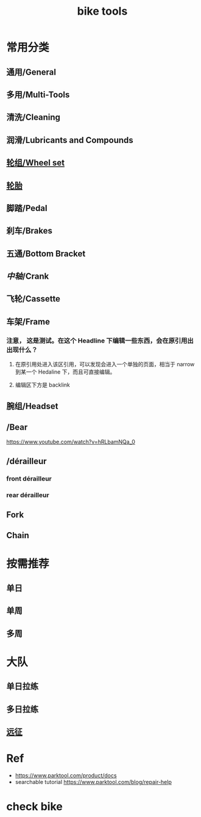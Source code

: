 #+title: bike tools

* 常用分类
:PROPERTIES:
:id: b424f800-3b15-4c58-8f32-25ab9992199b
:END:
** 通用/General
** 多用/Multi-Tools
** 清洗/Cleaning
** 润滑/Lubricants and Compounds
** [[file:./20201110145654-wheel_set.org][轮组/Wheel set]]
** [[file:./pages/轮胎.org][轮胎]]
** 脚踏/Pedal
** 刹车/Brakes
** 五通/Bottom Bracket
** [[中轴]]/Crank
** 飞轮/Cassette
** 车架/Frame
:PROPERTIES:
:id: 5fb5c776-e522-42b9-86f1-fb9800b02214
:END:
*** 注意， 这是测试。在这个 Headline 下编辑一些东西，会在原引用出出现什么？
**** 在原引用处进入该区引用，可以发现会进入一个单独的页面，相当于 narrow 到某一个 Hedaline 下，而且可直接编辑。
**** 编辑区下方是 backlink
** 腕组/Headset
** /Bear
https://www.youtube.com/watch?v=hRLbamNQa_0
** /dérailleur
*** front dérailleur
*** rear dérailleur
** Fork
** Chain
* 按需推荐
** 单日
** 单周
** 多周
* 大队
** 单日拉练
** 多日拉练
** [[file:./pages/远征.org][远征]]
* Ref
- https://www.parktool.com/product/docs
- searchable tutorial https://www.parktool.com/blog/repair-help
* check bike
#+begin_export ascii
graph TD
	A[胎压] -->
	| psi? | B(快拆 花鼓 把立)
	B --> C(刹车)
	C --> D(变速)
	D --> E(脚踏 中轴)
	E --> F(前叉)
	F --> G(螺丝)
	G --> H(刹车)
	H --> I(试骑)
#+end_export
